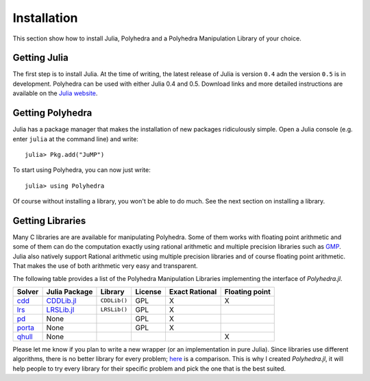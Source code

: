 .. _polyhedra-installation:

------------
Installation
------------

This section show how to install Julia, Polyhedra
and a Polyhedra Manipulation Library of your choice.

Getting Julia
^^^^^^^^^^^^^

The first step is to install Julia.
At the time of writing, the latest release of Julia is version ``0.4`` adn the version ``0.5`` is in development.
Polyhedra can be used with either Julia 0.4 and 0.5.
Download links and more detailed instructions are available on the `Julia website <http://julialang.org>`_.

Getting Polyhedra
^^^^^^^^^^^^^^^^^

Julia has a package manager that makes the installation of new packages ridiculously simple.
Open a Julia console (e.g. enter ``julia`` at the command line) and write::

    julia> Pkg.add("JuMP")

To start using Polyhedra, you can now just write::

    julia> using Polyhedra

Of course without installing a library, you won't be able to do much. See the next section on installing a library.

Getting Libraries
^^^^^^^^^^^^^^^^^

.. _polyhedra-librarytable:

Many C libraries are are available for manipulating Polyhedra.
Some of them works with floating point arithmetic and some of them can do the computation exactly using rational arithmetic and multiple precision libraries such as `GMP <https://gmplib.org/>`_.
Julia also natively support Rational arithmetic using multiple precision libraries and of course floating point arithmetic.
That makes the use of both arithmetic very easy and transparent.

The following table provides a list of the Polyhedra Manipulation Libraries implementing the interface of `Polyhedra.jl`.

+----------------------------------------------------------------+----------------------------------------------------+--------------+---------+----------------+----------------+
| Solver                                                         | Julia Package                                      | Library      | License | Exact Rational | Floating point |
+================================================================+====================================================+==============+=========+================+================+
| `cdd <https://www.inf.ethz.ch/personal/fukudak/cdd_home/>`_    | `CDDLib.jl <https://github.com/blegat/CDDLib.jl>`_ | ``CDDLib()`` |  GPL    |        X       |        X       |
+----------------------------------------------------------------+----------------------------------------------------+--------------+---------+----------------+----------------+
| `lrs <http://cgm.cs.mcgill.ca/~avis/C/lrs.html>`_              | `LRSLib.jl <https://github.com/blegat/LRSLib.jl>`_ | ``LRSLib()`` |  GPL    |        X       |                |
+----------------------------------------------------------------+----------------------------------------------------+--------------+---------+----------------+----------------+
| `pd <http://www.cs.unb.ca/~bremner/pd/>`_                      | None                                               |              |  GPL    |        X       |                |
+----------------------------------------------------------------+----------------------------------------------------+--------------+---------+----------------+----------------+
| `porta <http://comopt.ifi.uni-heidelberg.de/software/PORTA/>`_ | None                                               |              |  GPL    |        X       |                |
+----------------------------------------------------------------+----------------------------------------------------+--------------+---------+----------------+----------------+
| `qhull <http://www.qhull.org/>`_                               | None                                               |              |         |                |        X       |
+----------------------------------------------------------------+----------------------------------------------------+--------------+---------+----------------+----------------+

Please let me know if you plan to write a new wrapper (or an implementation in pure Julia).
Since libraries use different algorithms, there is no better library for every problem; `here <http://cgm.cs.mcgill.ca/~avis/doc/avis/ABS96a.ps>`_ is a comparison.
This is why I created `Polyhedra.jl`, it will help people to try every library for their specific problem and pick the one that is the best suited.

